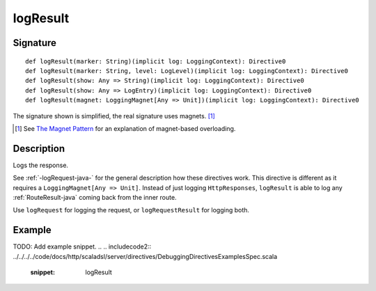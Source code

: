 .. _-logResult-java-:

logResult
=========

Signature
---------

::

    def logResult(marker: String)(implicit log: LoggingContext): Directive0
    def logResult(marker: String, level: LogLevel)(implicit log: LoggingContext): Directive0
    def logResult(show: Any => String)(implicit log: LoggingContext): Directive0
    def logResult(show: Any => LogEntry)(implicit log: LoggingContext): Directive0
    def logResult(magnet: LoggingMagnet[Any => Unit])(implicit log: LoggingContext): Directive0

The signature shown is simplified, the real signature uses magnets. [1]_

.. [1] See `The Magnet Pattern`_ for an explanation of magnet-based overloading.
.. _`The Magnet Pattern`: http://spray.io/blog/2012-12-13-the-magnet-pattern/

Description
-----------
Logs the response.

See :ref:`-logRequest-java-` for the general description how these directives work. This directive is different
as it requires a ``LoggingMagnet[Any => Unit]``. Instead of just logging ``HttpResponses``, ``logResult`` is able to
log any :ref:`RouteResult-java` coming back from the inner route.

Use ``logRequest`` for logging the request, or ``logRequestResult`` for logging both.

Example
-------
TODO: Add example snippet.
.. 
.. includecode2:: ../../../../code/docs/http/scaladsl/server/directives/DebuggingDirectivesExamplesSpec.scala
   :snippet: logResult
